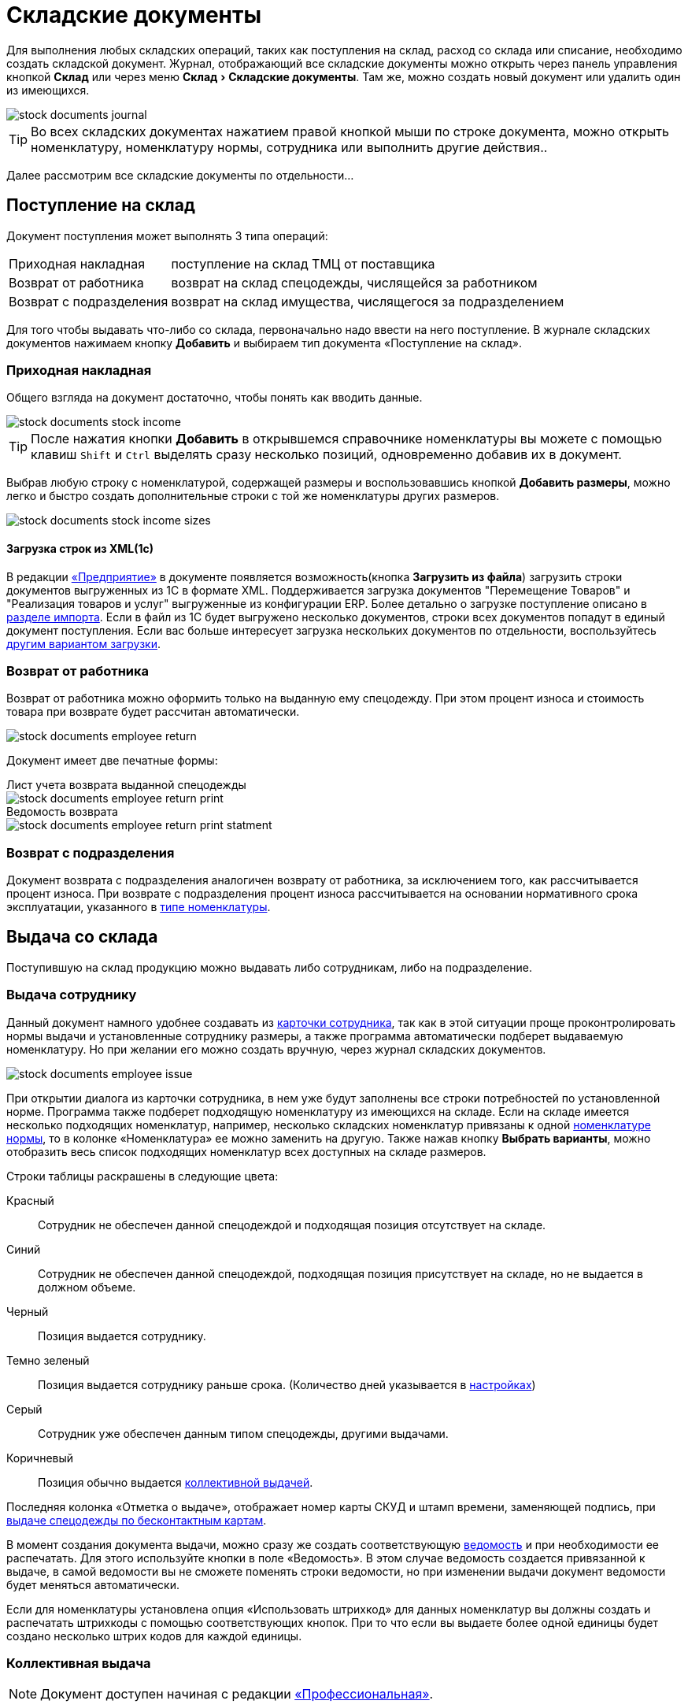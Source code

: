 [#stock-documents]
= Складские документы
:experimental:

Для выполнения любых складских операций, таких как поступления на склад, расход со склада или списание, необходимо создать складской документ. Журнал, отображающий все складские документы можно открыть через панель управления кнопкой btn:[Склад] или через меню menu:Склад[Складские документы]. Там же, можно создать новый документ или удалить один из имеющихся.

image::stock-documents_journal.png[]

TIP: Во всех складских документах нажатием правой кнопкой мыши по строке документа, можно открыть номенклатуру, номенклатуру нормы, сотрудника или выполнить другие действия..

Далее рассмотрим все складские документы по отдельности...

== Поступление на склад

Документ поступления может выполнять 3 типа операций: 
[horizontal]
Приходная накладная:: поступление на склад ТМЦ от поставщика
Возврат от работника:: возврат на склад спецодежды, числящейся за работником
Возврат с подразделения:: возврат на склад имущества, числящегося за подразделением

Для того чтобы выдавать что-либо со склада, первоначально надо ввести на него поступление. В журнале складских документов нажимаем кнопку btn:[Добавить] и выбираем тип документа «Поступление на склад».

[#stock-income]
=== Приходная накладная

Общего взгляда на документ достаточно, чтобы понять как вводить данные.

image::stock-documents_stock-income.png[]

TIP: После нажатия кнопки btn:[Добавить] в открывшемся справочнике номенклатуры вы можете с помощью клавиш kbd:[Shift] и kbd:[Ctrl] выделять сразу несколько позиций, одновременно добавив их в документ.

Выбрав любую строку с номенклатурой, содержащей размеры и воспользовавшись кнопкой btn:[Добавить размеры], можно легко и быстро создать дополнительные строки с той же номенклатуры других размеров.

image::stock-documents_stock-income_sizes.png[]

[#stock-income-load]
==== Загрузка строк из XML(1c)

В редакции https://workwear.qsolution.ru/stoimost/[«Предприятие»] в документе появляется возможность(кнопка btn:[Загрузить из файла]) загрузить строки документов выгруженных из 1С в формате XML. Поддерживается загрузка документов "Перемещение Товаров" и "Реализация товаров и услуг" выгруженные из конфигурации ERP. Более детально о загрузке поступление описано в <<import.adoc#import-stock-incomes,разделе импорта>>. Если в файл из 1С будет выгружено несколько документов, строки всех документов попадут в единый документ поступления. Если вас больше интересует загрузка нескольких документов по отдельности, воспользуйтесь <<import.adoc#import-stock-incomes,другим вариантом загрузки>>.

[#employee-return]
=== Возврат от работника

Возврат от работника можно оформить только на выданную ему спецодежду. При этом процент износа и стоимость товара при возврате будет рассчитан автоматически.  

image::stock-documents_employee-return.png[]

Документ имеет две печатные формы:

.Лист учета возврата выданной спецодежды
****
image::stock-documents_employee-return_print.png[]
****

.Ведомость возврата
****
image::stock-documents_employee-return_print-statment.png[]
****

[#subdivision-return]
=== Возврат с подразделения

Документ возврата с подразделения аналогичен возврату от работника, за исключением того, как рассчитывается процент износа. При возврате с подразделения процент износа рассчитывается на основании нормативного срока эксплуатации, указанного в <<stock.adoc#items-type,типе номенклатуры>>.

== Выдача со склада

Поступившую на склад продукцию можно выдавать либо сотрудникам, либо на подразделение.

[#employee-issue]
=== Выдача сотруднику

Данный документ намного удобнее создавать из <<employees.adoc#issue-siz,карточки сотрудника>>, так как в этой ситуации проще проконтролировать нормы выдачи и установленные сотруднику размеры, а также программа автоматически подберет выдаваемую номенклатуру. Но при желании его можно создать вручную, через журнал складских документов.

image::stock-documents_employee-issue.png[]

При открытии диалога из карточки сотрудника, в нем уже будут заполнены все строки потребностей по установленной норме. Программа также подберет подходящую номенклатуру из имеющихся на складе. Если на складе имеется несколько подходящих номенклатур, например, несколько складских номенклатур привязаны к одной <<regulations.adoc#protection-tools,номенклатуре нормы>>, то в колонке «Номенклатура» ее можно заменить на другую. Также нажав кнопку btn:[Выбрать варианты], можно отобразить весь список подходящих номенклатур всех доступных на складе размеров.

Строки таблицы раскрашены в следующие цвета:

Красный:: Сотрудник не обеспечен данной спецодеждой и подходящая позиция отсутствует на складе.
Синий:: Сотрудник не обеспечен данной спецодеждой, подходящая позиция присутствует на складе, но не выдается в должном объеме.
Черный:: Позиция выдается сотруднику.
Темно зеленый:: Позиция выдается сотруднику раньше срока. (Количество дней указывается в <<settings.adoc#accounting-settings,настройках>>)
Серый:: Сотрудник уже обеспечен данным типом спецодежды, другими выдачами.
Коричневый:: Позиция обычно выдается <<#collective-issue,коллективной выдачей>>.

Последняя колонка «Отметка о выдаче», отображает номер карты СКУД и штамп времени, заменяющей подпись, при <<employees.adoc#identity-cards,выдаче спецодежды по бесконтактным картам>>.

В момент создания документа выдачи, можно сразу же создать соответствующую <<#issuance-sheet,ведомость>> и при необходимости ее распечатать. Для этого используйте кнопки в поле «Ведомость». В этом случае ведомость создается привязанной к выдаче, в самой ведомости вы не сможете поменять строки ведомости, но при изменении выдачи документ ведомости будет меняться автоматически.

Если для номенклатуры установлена опция «Использовать штрихкод» для данных номенклатур вы должны создать и распечатать штрихкоды с помощью соответствующих кнопок. При то что если вы выдаете более одной единицы будет создано несколько штрих кодов для каждой единицы.

[#collective-issue]
=== Коллективная выдача

NOTE: Документ доступен начиная с редакции https://workwear.qsolution.ru/stoimost/[«Профессиональная»].

Программа поддерживает два типа выдачи:

[horizontal]
Персональная:: Сотрудник лично приходит на склад спецодежды и получает спецодежду индивидуально.
Коллективная:: Как правило выдача происходит на рабочих местах(цех, подразделение, бригада) по единой ведомости.

image::stock-documents_collective-issue.png[]

btn:[Добавить]:: Позволяет добавить новые строки в документ. Можно заполнить выбрав несколько сотрудников в ручную, удобно выделив с помощью kbd:[Shift] или kbd:[Ctrl], так же можно добавить всех сотрудников подразделения, отдела или созданной заранее <<organization.adoc#employees-groups,группы>>. Варианты «Дополнительно всем» «Дополнительно выбранному сотруднику» позволяет добавить дополнительные строки всем сотрудникам или только выбранному. Перед добавлением строк появится диалог позволяющий выбрать добавляемые номенклатуры нормы, оценив сразу необходимое количество и количество имеющееся на складе.
image::stock-documents_collective-issue_add.png[]
btn:[Удалить]:: Позволяет удалить выделенную строку, все строки выбранного сотрудника или все строки с выбранной номенклатурой нормы.
btn:[Выбрать варианты]:: Позволяет заменить номенклатуру выдачи на другую, если на складе имеется несколько подходящих номенклатур. Позволяет заменить только для одной строки или для всех аналогичных строк в документе, например сразу заменить номенклатуру для всех ботинок. Обратите внимание подбор заменяет не только саму номенклатуру а целиком складскую позицию, то есть одновременно будут проставлены идентичные размеры, процент износа и собственник имущества.

К документу как и к обычной выдаче можно привязать ведомость и ее распечатать. Заполнив поле «Ответственный за передачу СИЗ» сотрудником который будет отвечать за выдачу спецодежды по коллективной ведомости на отдел, подразделение, бригаду. В этом случае в ведомости появится дополнительная подпись.

[#subdivision-issue]
=== Выдача на подразделение

Документ выдачи на подразделение, позволяет выдавать имущество со склада на подразделение. У подразделений есть справочник размещений, которые можно редактировать из диалога подразделения. В документе выдачи для каждой строки вы дополнительно можете указать место, в котором будет размещено имущество. Это может быть номер кабинета или другая информация.

WARNING: Обратите внимание, на подразделения нельзя выдавать спецодежду, можно выдавать только имущество.

== Перемещение

NOTE: Документ доступен только в редакции https://workwear.qsolution.ru/stoimost/[«Предприятие»], так как при использовании только одного склада в нем отсутствует необходимость.

Документ позволяет переместить имущество со одного склада предприятия на другой. Склад отправитель и склад получатель являются обязательными для заполнения документа.

image::stock-documents_transfer.png[]

[#complectation]
== Комплектация

NOTE: Документ доступен начиная с редакции https://workwear.qsolution.ru/stoimost/[«Профессиональная»].

Документ «комплектация» позволяет производить различный манипуляции со складскими остатками. С помощью его можно: скомплектовать, разукомплектовать и исправить пересортицу на складе.

В табличку «Комплектующие» мы добавляем позиции которые будут потрачены со склада в результате внесения документа. В табличку «Результат» вносятся позиции которые будут добавлены на склад. Далее рассмотрим конкретные примеры использования документа: 

Скомплектовать складскую позицию:: Превратить из нескольких единиц продукции, одну. Например нам необходимо по норме выдать сотруднику костюм, а у нас на складе имеются 2 составляющие костюма, это куртка и брюки. В этом случае мы в левую часть диалога вносим 2-я позициями куртку и брюки, а в правую часть добавляем одну позицию костюма. Количество не обязательно должно равняться одной штуке.
Разукомплектовать складскую позицию:: Произвести обратное действие описанному выше. Из одной единицы продукции сделать несколько. Например разбить костюм на куртку и брюки. Для этого в левом окне указываем костюм, а в правое добавляем 2 позиции: куртка и брюки.
Пересортица:: Бываю ситуации что на складе в программе числится один размер продукции, а на складе фактически лежит другой. В этой ситуации можно произвести пересортицу, в левую табличку добавив номенклатуру того размера который числится по программе, а в правую табличку добавляем то количество и размер который фактически есть на складе.

image::stock-documents_complectation.png[]

Кнопка btn:[Добавить размеры] позволяет так же как в <<#stock-income,приходной накладной>> быстро создать дополнительные строки других размеров.

[#inspection]
== Переоценка

NOTE: Документ доступен начиная с редакции https://workwear.qsolution.ru/stoimost/[«Профессиональная»].

Документ предназначен для досрочного списания или продления срока службы выданной спецодежды. При этом, в отличии от <<#writeoff,документа списания>>, в документе переоценки можно указать новый процент износа и вручную задать новый срок носки.

image::stock-documents_inspection.png[]

Если установлена галочка «Списать», то спецодежда будет досрочно списана датой документа. Если галочка не установлена, то необходимо установить дату до которой продлевается срок носки.

.Печатная форма документа переоценки
****
image::stock-documents_inspection_print.png[]
****

[#writeoff]
== Списание

Документ списания позволяет списывать имущество или спецодежду из 3-х источников:
[horizontal]
Со склада:: Напрямую со склада
С сотрудника:: Списывает выданное сотруднику без возврата на склад
С подразделение:: Списать выданное на подразделение без возврата имущества на склад

image::stock-documents_writeoff.png[]

TIP: В одном документе можно одновременно списывать имущество из разных источников. Но мы рекомендуем на каждое списание создавать отдельный документ.

.Печатная форма документа списания
****
image::stock-documents_writeoff_print.png[]
****

[#issuance-sheet]
== Ведомость на выдачу

Ведомость на выдачу реализована отдельным документом, сама по себе она не проводит никаких складских операций, по сути она позволяет только распечатать форму МБ-7 c необходимыми данными. Ведомости могут быть заполненными вручную или быть привязанными к документам <<#employee-issue,выдачи сотруднику>> и <<#collective-issue,коллективной выдачи>>. Привязанные к документу ведомости создаются только из документов выдачи.

image::stock-documents_issuance-sheet.png[]

Создать заполненную вручную ведомость можно через журнал menu:Склад[Ведомости на выдачу]. Строки такой ведомости можно сформировать автоматически, кнопка btn:[Заполнить...]. Имеются два режима заполнения:

По выданному:: Заполняется на основании уже выданной спецодежды за определенный период времени, указанный в панели заполнения сотрудника. Например, когда вы выполняли выдачу сотрудникам спецодежды какое-то время, после этого хотите сформировать единую ведомость за период выдачи по всем сотрудникам.
По потребности:: Этот способ позволяет сформировать ведомость до фактического получения. Например, вы хотите сформировать единую ведомость на всех сотрудников, которые будут получать спецодежду на следующей неделе.

[#issuance-sheet-print]
=== Печатные формы ведомости

Ведомость на выдачу можно распечатать как из диалога самой ведомости так и из документа выдачи.

Основная печатная форма ведомости «Типовая межотраслевая форма МБ-7», ее можно распечатать в двух вариантах с книжной и альбомной ориентацией.

.Типовая межотраслевая форма МБ-7
****
image::stock-documents_issuance-sheet_print.png[]
****

По умолчанию в ведомости ФИО и табельный номер сотрудника отображаются только в первой строке, но можно настроить отображение этих данных в каждой строке. Для этого в <<settings.adoc#accounting-settings,настройках учета>> нужно снять галочку «Сворачивать дублирующуюся информацию в ведомости».

Вторая печатная форма любого документа выдачи это задание на сборку или «Сборочный лист». Эта печатная форма отражает суммарное количество по каждой уникальной складской позиции.

.Сборочный лист
****
image::stock-documents_issuance-sheet_print-task.png[]
****
